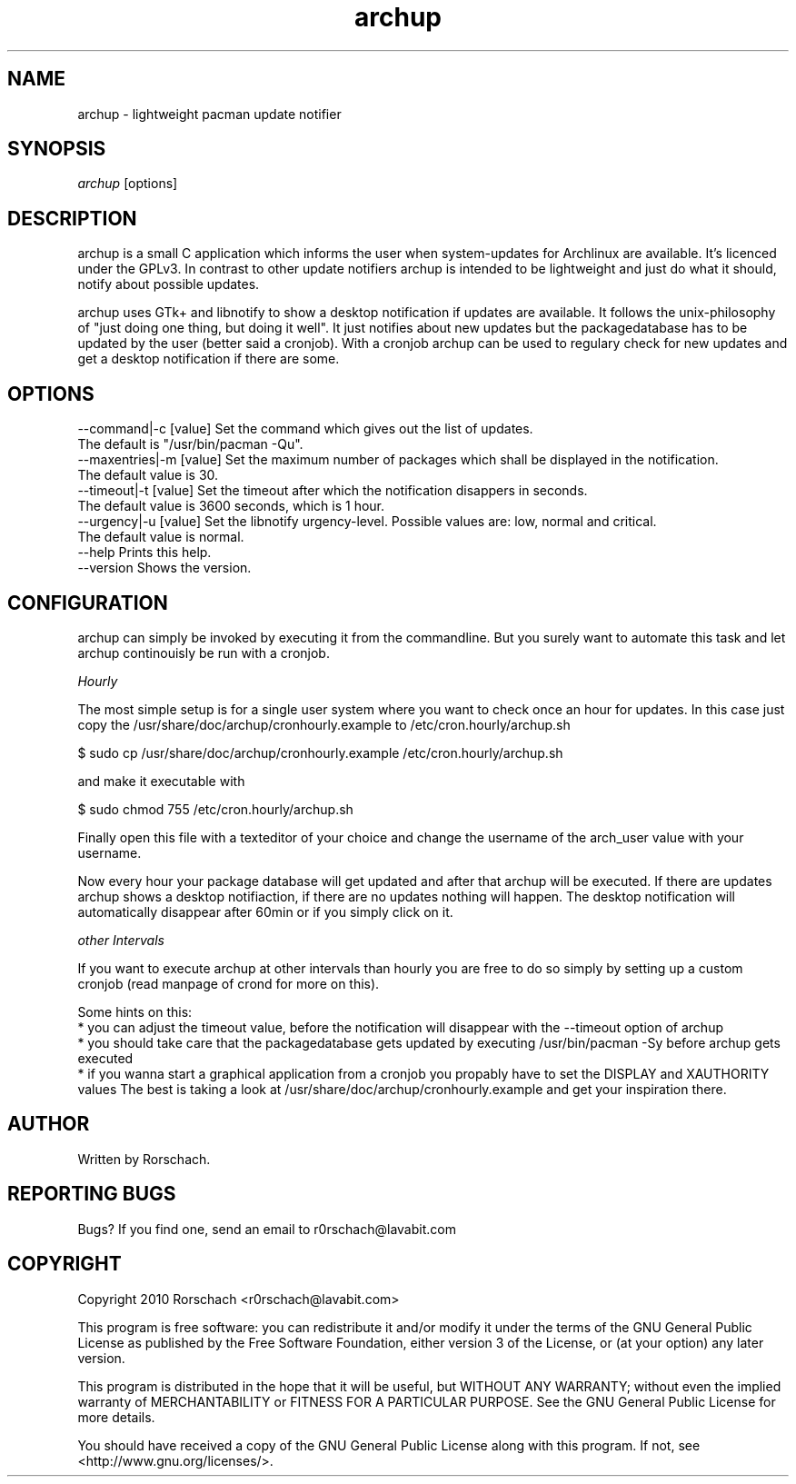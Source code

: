 .TH "archup" "1" "MARCH 2010" "Rorschach <r0rschach@lavabit.com>" ""
.SH "NAME"
archup \- lightweight pacman update notifier
.SH "SYNOPSIS"
\fIarchup\fR [options]
.SH "DESCRIPTION"
archup is a small C application which informs the user when system\-updates for Archlinux are available. It's licenced under the GPLv3. In contrast to other update notifiers archup is intended to be lightweight and just do what it should, notify about possible updates.

archup uses GTk+ and libnotify to show a desktop notification if updates are available. It follows the unix-philosophy of "just doing one thing, but doing it well". It just notifies about new updates but the packagedatabase has to be updated by the user (better said a cronjob). With a cronjob archup can be used to regulary check for new updates and get a desktop notification if there are some.
.SH "OPTIONS"
      --command|-c [value]        Set the command which gives out the list of updates.
                                  The default is "/usr/bin/pacman -Qu".
      --maxentries|-m [value]     Set the maximum number of packages which shall be displayed in the notification.
                                  The default value is 30.
      --timeout|-t [value]        Set the timeout after which the notification disappers in seconds.
                                  The default value is 3600 seconds, which is 1 hour.
      --urgency|-u [value]        Set the libnotify urgency-level. Possible values are: low, normal and critical.
                                  The default value is normal.
      --help                      Prints this help.
      --version                   Shows the version.
.SH "CONFIGURATION"
archup can simply be invoked by executing it from the commandline. But you surely want to automate this task and let archup continouisly be run with a cronjob.

\fIHourly\fR

The most simple setup is for a single user system where you want to check once an hour for updates. In this case just copy the /usr/share/doc/archup/cronhourly.example to /etc/cron.hourly/archup.sh
.PP
          $ sudo cp /usr/share/doc/archup/cronhourly.example /etc/cron.hourly/archup.sh
.PP
and make it executable with
.PP
          $ sudo chmod 755 /etc/cron.hourly/archup.sh
.PP 
Finally open this file with a texteditor of your choice and change the username of the arch_user value with your username.

Now every hour your package database will get updated and after that archup will be executed. If there are updates archup shows a desktop notifiaction, if there are no updates nothing will happen. The desktop notification will automatically disappear after 60min or if you simply click on it.

\fIother Intervals\fR

If you want to execute archup at other intervals than hourly you are free to do so simply by setting up a custom cronjob (read manpage of crond for more on this).

Some hints on this:
 * you can adjust the timeout value, before the notification will disappear with the --timeout option of archup
 * you should take care that the packagedatabase gets updated by executing /usr/bin/pacman -Sy before archup gets executed
 * if you wanna start a graphical application from a cronjob you propably have to set the DISPLAY and XAUTHORITY values
The best is taking a look at /usr/share/doc/archup/cronhourly.example and get your inspiration there.

.SH "AUTHOR"
Written by Rorschach.
.SH "REPORTING BUGS"
Bugs? If you find one, send an email to r0rschach@lavabit.com
.SH "COPYRIGHT"
Copyright 2010 Rorschach <r0rschach@lavabit.com>

This program is free software: you can redistribute it and/or modify
it under the terms of the GNU General Public License as published by
the Free Software Foundation, either version 3 of the License, or
(at your option) any later version.

This program is distributed in the hope that it will be useful,
but WITHOUT ANY WARRANTY; without even the implied warranty of
MERCHANTABILITY or FITNESS FOR A PARTICULAR PURPOSE.  See the
GNU General Public License for more details.

You should have received a copy of the GNU General Public License
along with this program.  If not, see <http://www.gnu.org/licenses/>. 
